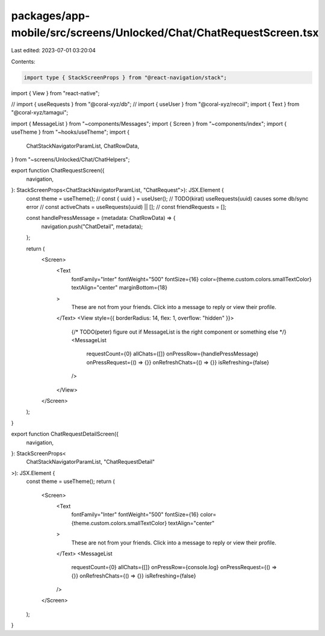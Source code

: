 packages/app-mobile/src/screens/Unlocked/Chat/ChatRequestScreen.tsx
===================================================================

Last edited: 2023-07-01 03:20:04

Contents:

.. code-block:: tsx

    import type { StackScreenProps } from "@react-navigation/stack";

import { View } from "react-native";

// import { useRequests } from "@coral-xyz/db";
// import { useUser } from "@coral-xyz/recoil";
import { Text } from "@coral-xyz/tamagui";

import { MessageList } from "~components/Messages";
import { Screen } from "~components/index";
import { useTheme } from "~hooks/useTheme";
import {
  ChatStackNavigatorParamList,
  ChatRowData,
} from "~screens/Unlocked/Chat/ChatHelpers";

export function ChatRequestScreen({
  navigation,
}: StackScreenProps<ChatStackNavigatorParamList, "ChatRequest">): JSX.Element {
  const theme = useTheme();
  // const { uuid } = useUser();
  // TODO(kirat) useRequests(uuid) causes some db/sync error
  // const activeChats = useRequests(uuid) || [];
  // const friendRequests = [];

  const handlePressMessage = (metadata: ChatRowData) => {
    navigation.push("ChatDetail", metadata);
  };

  return (
    <Screen>
      <Text
        fontFamily="Inter"
        fontWeight="500"
        fontSize={16}
        color={theme.custom.colors.smallTextColor}
        textAlign="center"
        marginBottom={18}
      >
        These are not from your friends. Click into a message to reply or view
        their profile.
      </Text>
      <View style={{ borderRadius: 14, flex: 1, overflow: "hidden" }}>
        {/* TODO(peter) figure out if MessageList is the right component or something else */}
        <MessageList
          requestCount={0}
          allChats={[]}
          onPressRow={handlePressMessage}
          onPressRequest={() => {}}
          onRefreshChats={() => {}}
          isRefreshing={false}
        />
      </View>
    </Screen>
  );
}

export function ChatRequestDetailScreen({
  navigation,
}: StackScreenProps<
  ChatStackNavigatorParamList,
  "ChatRequestDetail"
>): JSX.Element {
  const theme = useTheme();
  return (
    <Screen>
      <Text
        fontFamily="Inter"
        fontWeight="500"
        fontSize={16}
        color={theme.custom.colors.smallTextColor}
        textAlign="center"
      >
        These are not from your friends. Click into a message to reply or view
        their profile.
      </Text>
      <MessageList
        requestCount={0}
        allChats={[]}
        onPressRow={console.log}
        onPressRequest={() => {}}
        onRefreshChats={() => {}}
        isRefreshing={false}
      />
    </Screen>
  );
}


